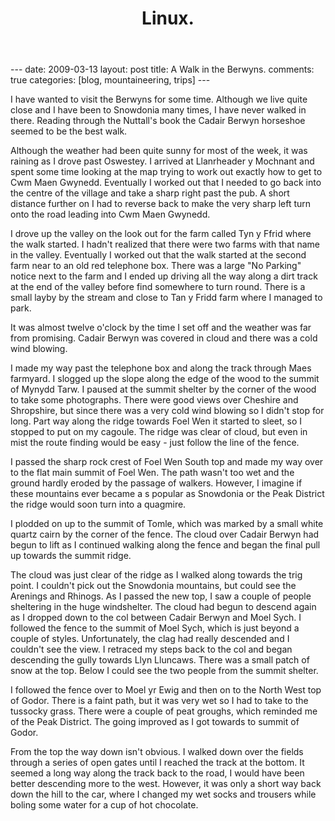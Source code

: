 #+STARTUP: showall indent
#+STARTUP: hidestars
#+OPTIONS: H:2 num:nil tags:nil toc:nil timestamps:nil
#+TITLE: Linux.
#+BEGIN_HTML
---
date: 2009-03-13
layout:  post
title: A Walk in the Berwyns.
comments: true
categories: [blog, mountaineering, trips]
---
#+END_HTML


I have wanted to visit the Berwyns for some time. Although we live
quite close and I have been to Snowdonia  many times, I have never
walked in there. Reading through the Nuttall's book the Cadair
Berwyn horseshoe seemed to be the best walk.

Although the weather had been quite sunny for most of the week, it was
raining as I drove past Oswestey. I arrived at Llanrheader y Mochnant
and spent some time looking at the map trying to work out exactly how
to get to Cwm Maen Gwynedd. Eventually I worked out that I needed to
go back into the centre of the village and take a sharp right past the
pub. A short distance further on I had to reverse back to make the
very sharp left turn onto the road leading into Cwm Maen Gwynedd.

I drove up the valley on the look out for the farm called Tyn y Ffrid
where the walk started. I hadn't realized that there were two farms with
that name in the valley. Eventually I worked out that the walk started
at the second farm near to an old red telephone box. There was a large
"No Parking" notice next to the farm and I ended up driving all the
way along a dirt track at the end of the valley before find somewhere
to turn round. There is a small layby by the stream and close to Tan y
Fridd farm where I managed to park.

It was almost twelve o'clock by the time I
set off and the weather was far from promising. Cadair Berwyn was
covered in cloud and there was a cold wind blowing.

I made my way past the telephone box and along the track through Maes
farmyard. I slogged up the slope along the edge of the wood to the
summit of Mynydd Tarw. I paused at the summit shelter by the corner of
the wood to take some photographs. There were good views over Cheshire
and Shropshire, but since there was a very cold wind blowing so I
didn't stop for long. Part way along the ridge towards Foel Wen it
started to sleet, so I stopped to put on my cagoule. The ridge was
clear of cloud, but even in mist the route finding would be easy -
just follow the line of the fence.

I passed the sharp rock crest of Foel Wen South top and made my way
over to the flat main summit of Foel Wen. The path wasn't too wet and the
ground  hardly eroded by the passage of walkers. However, I imagine if
these mountains ever became a s popular as Snowdonia or the Peak
District the ridge would soon turn into a quagmire.

I plodded on up to the summit of Tomle, which was marked by a small
white quartz cairn by the corner of the fence. The cloud over Cadair
Berwyn had begun to lift as I continued walking along the fence and
began the final pull up towards the summit ridge.

The cloud was just clear of the ridge as I walked along towards the
trig point. I couldn't pick out the Snowdonia mountains, but could see
the Arenings and Rhinogs. As I passed the new top, I saw a couple of
people sheltering in the huge windshelter. The cloud had begun to
descend again as I dropped down to the col between Cadair Berwyn and
Moel Sych. I followed the fence to the summit of Moel Sych, which is
just beyond a couple of styles. Unfortunately, the clag had really
descended and I couldn't see the view. I retraced my steps back to the
col and began descending the gully towards Llyn Lluncaws. There was a
small patch of snow at the top. Below I could see the two people from
the summit shelter.

I followed the fence over to Moel yr Ewig and then on to the North
West top of Godor. There is a faint path, but it was very wet so I had
to take to the tussocky grass. There were a couple of peat groughs,
which reminded me of the Peak District. The going improved as I got
towards to summit of Godor.

From the top the way down isn't obvious. I walked down over the fields
through a series of open gates until I reached the track at the
bottom. It seemed a long way along the track back to the road, I would
have been better descending more to the west. However, it was only a
short way back down the hill to the car, where I changed my wet socks
and trousers while boling some water for a cup of hot chocolate.
